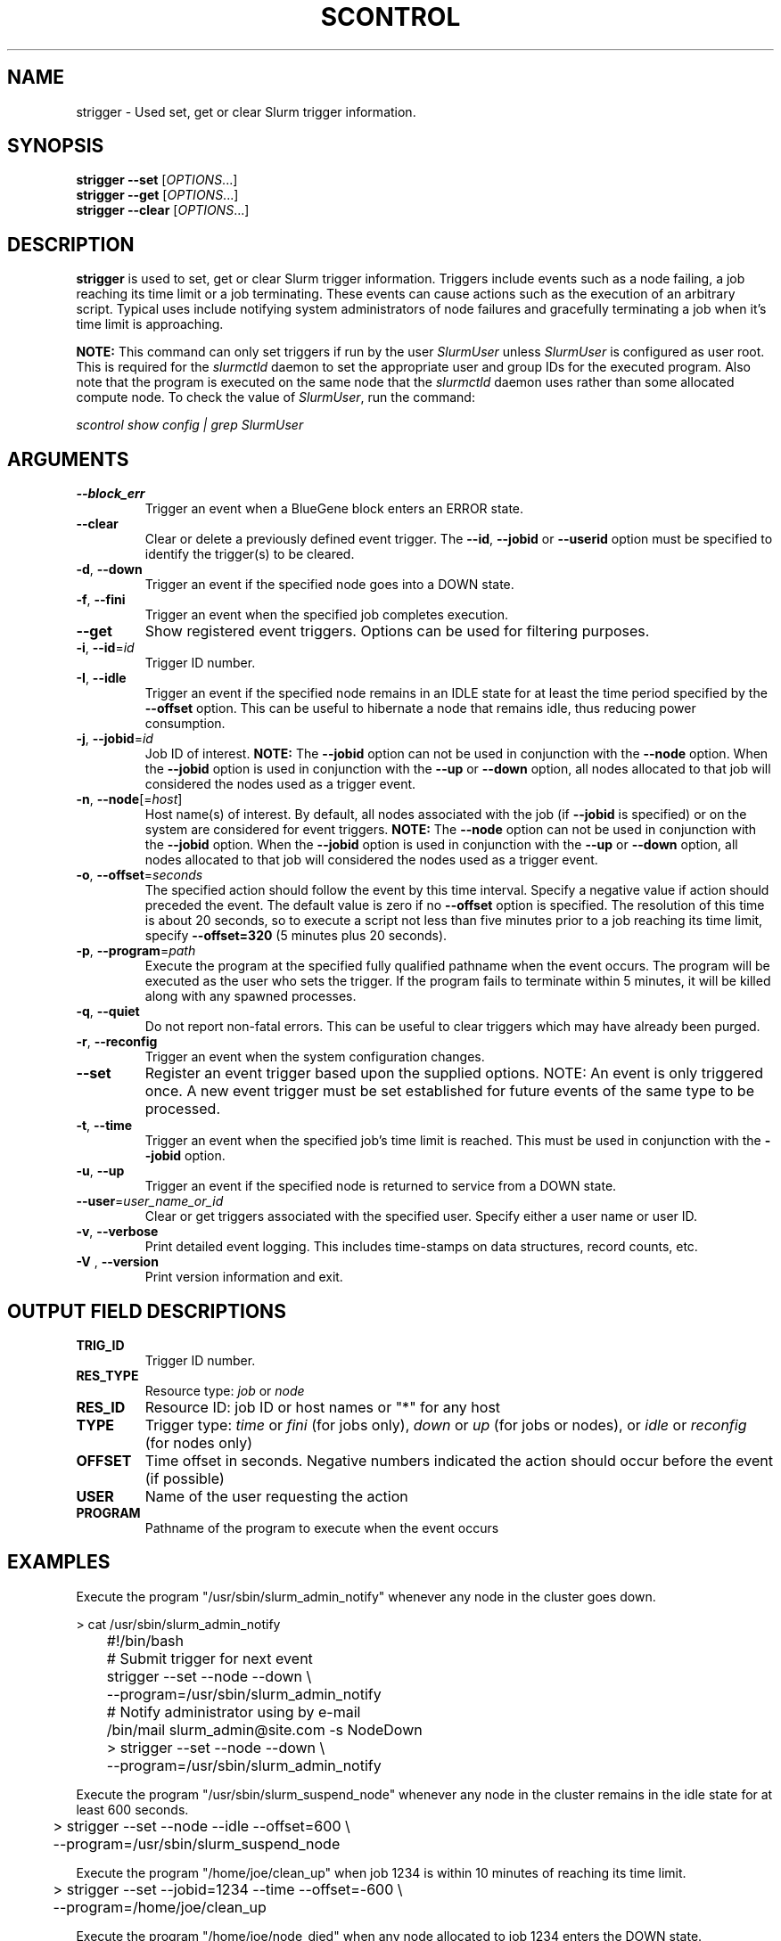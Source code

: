 .TH SCONTROL "1" "April 2007" "strigger 1.2" "Slurm components"

.SH "NAME"
strigger \- Used set, get or clear Slurm trigger information.

.SH "SYNOPSIS"
\fBstrigger \-\-set\fR   [\fIOPTIONS\fR...]
.br
\fBstrigger \-\-get\fR   [\fIOPTIONS\fR...]
.br
\fBstrigger \-\-clear\fR [\fIOPTIONS\fR...]

.SH "DESCRIPTION"
\fBstrigger\fR is used to set, get or clear Slurm trigger information.
Triggers include events such as a node failing, a job reaching its 
time limit or a job terminating.
These events can cause actions such as the execution of an arbitrary 
script. 
Typical uses include notifying system administrators of node failures 
and gracefully terminating a job when it's time limit is approaching.

\fBNOTE:\fR This command can only set triggers if run by the 
user \fISlurmUser\fR unless \fISlurmUser\fR is configured as user root.
This is required for the \fIslurmctld\fR daemon to set the appropriate
user and group IDs for the executed program. 
Also note that the program is executed on the same node that the 
\fIslurmctld\fR daemon uses rather than some allocated compute node.
To check the value of \fISlurmUser\fR, run the command:

\fIscontrol show config | grep SlurmUser\fR 
 
.SH "ARGUMENTS"
.TP
\fB\-\-block_err\fP
Trigger an event when a BlueGene block enters an ERROR state.

.TP
\fB\-\-clear\fP
Clear or delete a previously defined event trigger.
The \fB\-\-id\fR, \fB\-\-jobid\fR or \fB\-\-userid\fR
option must be specified to identify the trigger(s) to 
be cleared.

.TP
\fB\-d\fR, \fB\-\-down\fR
Trigger an event if the specified node goes into a DOWN state.

.TP
\fB\-f\fR, \fB\-\-fini\fR
Trigger an event when the specified job completes execution.

.TP
\fB\-\-get\fP
Show registered event triggers.
Options can be used for filtering purposes.

.TP
\fB\-i\fR, \fB\-\-id\fR=\fIid\fR
Trigger ID number.

.TP
\fB\-I\fR, \fB\-\-idle\fR
Trigger an event if the specified node remains in an IDLE state
for at least the time period specified by the \fB\-\-offset\fR
option. This can be useful to hibernate a node that remains idle, 
thus reducing power consumption.

.TP
\fB\-j\fR, \fB\-\-jobid\fR=\fIid\fR
Job ID of interest.
\fBNOTE:\fR The \fB\-\-jobid\fR option can not be used in conjunction 
with the \fB\-\-node\fR option. When the \fB\-\-jobid\fR option is 
used in conjunction with the \fB\-\-up\fR or \fB\-\-down\fR option, 
all nodes allocated to that job will considered the nodes used as a 
trigger event.

.TP
\fB\-n\fR, \fB\-\-node\fR[=\fIhost\fR]
Host name(s) of interest. 
By default, all nodes associated with the job (if \fB\-\-jobid\fR 
is specified) or on the system are considered for event triggers.
\fBNOTE:\fR The \fB\-\-node\fR option can not be used in conjunction 
with the \fB\-\-jobid\fR option. When the \fB\-\-jobid\fR option is 
used in conjunction with the \fB\-\-up\fR or \fB\-\-down\fR option, 
all nodes allocated to that job will considered the nodes used as a 
trigger event.

.TP
\fB\-o\fR, \fB\-\-offset\fR=\fIseconds\fR
The specified action should follow the event by this time interval.
Specify a negative value if action should preceded the event.
The default value is zero if no \fB\-\-offset\fR option is specified.
The resolution of this time is about 20 seconds, so to execute 
a script not less than five minutes prior to a job reaching its 
time limit, specify \fB\-\-offset=320\fR (5 minutes plus 20 seconds).

.TP
\fB\-p\fR, \fB\-\-program\fR=\fIpath\fR
Execute the program at the specified fully qualified pathname
when the event occurs.
The program will be executed as the user who sets the trigger.
If the program fails to terminate within 5 minutes, it will 
be killed along with any spawned processes.

.TP
\fB\-q\fR, \fB\-\-quiet\fR
Do not report non\-fatal errors. 
This can be useful to clear triggers which may have already been purged.

.TP
\fB\-r\fR, \fB\-\-reconfig\fR
Trigger an event when the system configuration changes.

.TP
\fB\-\-set\fP
Register an event trigger based upon the supplied options.
NOTE: An event is only triggered once. A new event trigger 
must be set established for future events of the same type 
to be processed. 

.TP
\fB\-t\fR, \fB\-\-time\fR
Trigger an event when the specified job's time limit is reached.
This must be used in conjunction with the \fB\-\-jobid\fR option.

.TP
\fB\-u\fR, \fB\-\-up\fR
Trigger an event if the specified node is returned to service
from a DOWN state.

.TP
\fB\-\-user\fR=\fIuser_name_or_id\fR
Clear or get triggers associated with the specified user.
Specify either a user name or user ID.

.TP
\fB\-v\fR, \fB\-\-verbose\fR
Print detailed event logging. This includes time\-stamps on data structures, 
record counts, etc.

.TP
\fB\-V\fR , \fB\-\-version\fR
Print version information and exit.

.SH "OUTPUT FIELD DESCRIPTIONS"
.TP
\fBTRIG_ID\fP
Trigger ID number.

.TP
\fBRES_TYPE\fP
Resource type: \fIjob\fR or \fInode\fR

.TP
\fBRES_ID\fP
Resource ID: job ID or host names or "*" for any host

.TP
\fBTYPE\fP
Trigger type: \fItime\fR or \fIfini\fR (for jobs only), 
\fIdown\fR or \fIup\fR (for jobs or nodes), or
\fIidle\fR or \fIreconfig\fR (for nodes only)

.TP
\fBOFFSET\fP
Time offset in seconds. Negative numbers indicated the action should 
occur before the event (if possible)

.TP
\fBUSER\fP
Name of the user requesting the action

.TP
\fBPROGRAM\fP
Pathname of the program to execute when the event occurs

.SH "EXAMPLES"
Execute the program "/usr/sbin/slurm_admin_notify" whenever 
any node in the cluster goes down. 

.nf
	> cat /usr/sbin/slurm_admin_notify
	#!/bin/bash
	# Submit trigger for next event
	strigger \-\-set \-\-node \-\-down \\
	         \-\-program=/usr/sbin/slurm_admin_notify
	# Notify administrator using by e\-mail
	/bin/mail slurm_admin@site.com \-s NodeDown

	> strigger \-\-set \-\-node \-\-down \\
	           \-\-program=/usr/sbin/slurm_admin_notify
.fi

.PP
Execute the program "/usr/sbin/slurm_suspend_node" whenever
any node in the cluster remains in the idle state for at least
600 seconds.

.nf
	> strigger \-\-set \-\-node \-\-idle \-\-offset=600 \\
	           \-\-program=/usr/sbin/slurm_suspend_node
.fi

.PP
Execute the program "/home/joe/clean_up" when job 1234 is within 
10 minutes of reaching its time limit.

.nf
	> strigger \-\-set \-\-jobid=1234 \-\-time \-\-offset=-600 \\
	           \-\-program=/home/joe/clean_up
.fi

.PP
Execute the program "/home/joe/node_died" when any node allocated to
job 1234 enters the DOWN state.

.nf
	> strigger \-\-set \-\-jobid=1234 \-\-down \\
	           \-\-program=/home/joe/node_died
.fi

.PP
Show all triggers associated with job 1235.

.nf
	> strigger \-\-get \-\-jobid=1235
	TRIG_ID RES_TYPE RES_ID TYPE OFFSET USER PROGRAM
	    123      job   1235 time   \-600  joe /home/bob/clean_up
	    125      job   1235 down      0  joe /home/bob/node_died
.fi

.PP
Delete event trigger 125.

.fp
	> strigger \-\-clear \-\-id=125
.fi

.PP
Execute /home/joe/job_fini upon completion of job 1237.

.fp
	> strigger \-\-set \-\-jobid=1237 \-\-fini \-\-program=/home/joe/job_fini
.fi

.SH "COPYING"
Copyright (C) 2007 The Regents of the University of California.
Produced at Lawrence Livermore National Laboratory (cf, DISCLAIMER).
UCRL\-CODE\-226842.
.LP
This file is part of SLURM, a resource management program.
For details, see <https://computing.llnl.gov/linux/slurm/>.
.LP
SLURM is free software; you can redistribute it and/or modify it under
the terms of the GNU General Public License as published by the Free
Software Foundation; either version 2 of the License, or (at your option)
any later version.
.LP
SLURM is distributed in the hope that it will be useful, but WITHOUT ANY
WARRANTY; without even the implied warranty of MERCHANTABILITY or FITNESS
FOR A PARTICULAR PURPOSE.  See the GNU General Public License for more
details.

.SH "SEE ALSO"
\fBscontrol\fR(1), \fBsinfo\fR(1), \fBsqueue\fR(1)


